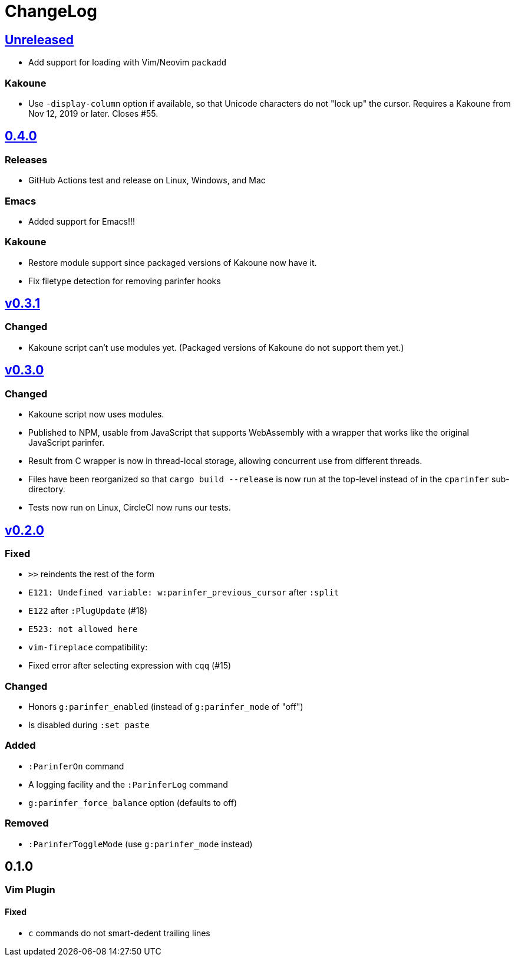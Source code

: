 ChangeLog
=========

https://github.com/eraserhd/parinfer-rust/compare/v0.4.0...HEAD[Unreleased]
---------------------------------------------------------------------------

* Add support for loading with Vim/Neovim `packadd`

=== Kakoune

* Use `-display-column` option if available, so that Unicode characters do
  not "lock up" the cursor.  Requires a Kakoune from Nov 12, 2019 or later.
  Closes #55.

https://github.com/eraserhd/parinfer-rust/compare/v0.3.1...v0.4.0[0.4.0]
------------------------------------------------------------------------

=== Releases

* GitHub Actions test and release on Linux, Windows, and Mac

=== Emacs

* Added support for Emacs!!!

=== Kakoune

* Restore module support since packaged versions of Kakoune now have it.
* Fix filetype detection for removing parinfer hooks

https://github.com/eraserhd/parinfer-rust/compare/v0.3.0...v0.3.1[v0.3.1]
-------------------------------------------------------------------------

=== Changed

* Kakoune script can't use modules yet.  (Packaged versions of Kakoune do
  not support them yet.)

https://github.com/eraserhd/parinfer-rust/compare/v0.2.0...v0.3.0[v0.3.0]
-------------------------------------------------------------------------

=== Changed

* Kakoune script now uses modules.
* Published to NPM, usable from JavaScript that supports WebAssembly with a
  wrapper that works like the original JavaScript parinfer.
* Result from C wrapper is now in thread-local storage, allowing concurrent
  use from different threads.
* Files have been reorganized so that `cargo build --release` is now run
  at the top-level instead of in the `cparinfer` sub-directory.
* Tests now run on Linux, CircleCI now runs our tests.

https://github.com/eraserhd/parinfer-rust/compare/v0.1.0...v0.2.0[v0.2.0]
-------------------------------------------------------------------------

=== Fixed

* `>>` reindents the rest of the form
* `E121: Undefined variable: w:parinfer_previous_cursor` after `:split`
* `E122` after `:PlugUpdate` (#18)
* `E523: not allowed here`
* `vim-fireplace` compatibility:
  * Fixed error after selecting expression with `cqq` (#15)

=== Changed

* Honors `g:parinfer_enabled` (instead of `g:parinfer_mode` of "off")
* Is disabled during `:set paste`

=== Added

* `:ParinferOn` command
* A logging facility and the `:ParinferLog` command
* `g:parinfer_force_balance` option (defaults to off)

=== Removed
- `:ParinferToggleMode` (use `g:parinfer_mode` instead)

0.1.0
-----

=== Vim Plugin

==== Fixed

* `c` commands do not smart-dedent trailing lines

